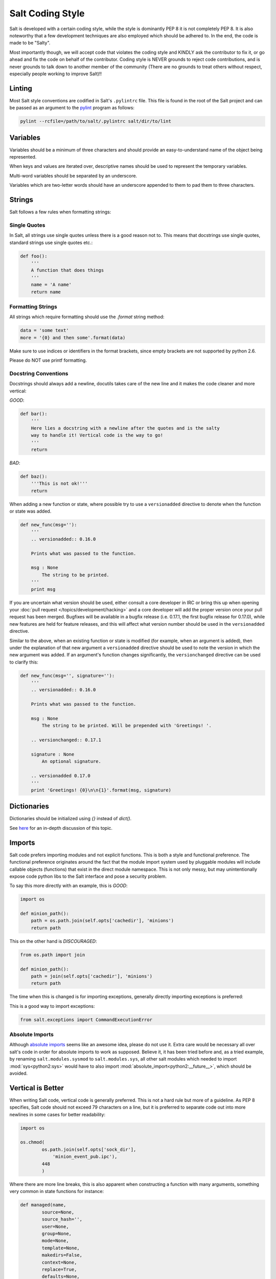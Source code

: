 =================
Salt Coding Style
=================

Salt is developed with a certain coding style, while the style is dominantly
PEP 8 it is not completely PEP 8. It is also noteworthy that a few
development techniques are also employed which should be adhered to. In the
end, the code is made to be "Salty".

Most importantly though, we will accept code that violates the coding style and
KINDLY ask the contributor to fix it, or go ahead and fix the code on behalf of
the contributor. Coding style is NEVER grounds to reject code contributions,
and is never grounds to talk down to another member of the community (There are
no grounds to treat others without respect, especially people working to
improve Salt)!!


Linting
=======

Most Salt style conventions are codified in Salt's ``.pylintrc`` file. This file
is found in the root of the Salt project and can be passed as an argument to the
pylint_ program as follows:

.. code-block:: bash

    pylint --rcfile=/path/to/salt/.pylintrc salt/dir/to/lint

.. _pylint: http://www.pylint.org

Variables
=========

Variables should be a minimum of three characters and should provide an
easy-to-understand name of the object being represented.

When keys and values are iterated over, descriptive names should be used
to represent the temporary variables.

Multi-word variables should be separated by an underscore.

Variables which are two-letter words should have an underscore appended
to them to pad them to three characters.

Strings
=======

Salt follows a few rules when formatting strings:

Single Quotes
-------------

In Salt, all strings use single quotes unless there is a good reason not to.
This means that docstrings use single quotes, standard strings use single
quotes etc.:

.. code-block:: python

    def foo():
        '''
        A function that does things
        '''
        name = 'A name'
        return name

Formatting Strings
------------------

All strings which require formatting should use the `.format` string method:

.. code-block:: python

    data = 'some text'
    more = '{0} and then some'.format(data)

Make sure to use indices or identifiers in the format brackets, since empty
brackets are not supported by python 2.6.

Please do NOT use printf formatting.

Docstring Conventions
---------------------

Docstrings should always add a newline, docutils takes care of the new line and
it makes the code cleaner and more vertical:

`GOOD`:

.. code-block:: python

    def bar():
        '''
        Here lies a docstring with a newline after the quotes and is the salty
        way to handle it! Vertical code is the way to go!
        '''
        return

`BAD`:

.. code-block:: python

    def baz():
        '''This is not ok!'''
        return


When adding a new function or state, where possible try to use a
``versionadded`` directive to denote when the function or state was added.

.. code-block:: python

    def new_func(msg=''):
        '''
        .. versionadded:: 0.16.0

        Prints what was passed to the function.

        msg : None
            The string to be printed.
        '''
        print msg

If you are uncertain what version should be used, either consult a core
developer in IRC or bring this up when opening your
:doc:`pull request </topics/development/hacking>` and a core developer will add the proper
version once your pull request has been merged. Bugfixes will be available in a
bugfix release (i.e. 0.17.1, the first bugfix release for 0.17.0), while new
features are held for feature releases, and this will affect what version
number should be used in the ``versionadded`` directive.


Similar to the above, when an existing function or state is modified (for
example, when an argument is added), then under the explanation of that new
argument a ``versionadded`` directive should be used to note the version in
which the new argument was added. If an argument's function changes
significantly, the ``versionchanged`` directive can be used to clarify this:

.. code-block:: python

    def new_func(msg='', signature=''):
        '''
        .. versionadded:: 0.16.0

        Prints what was passed to the function.

        msg : None
            The string to be printed. Will be prepended with 'Greetings! '.

        .. versionchanged:: 0.17.1

        signature : None
            An optional signature.

        .. versionadded 0.17.0
        '''
        print 'Greetings! {0}\n\n{1}'.format(msg, signature)


Dictionaries
============

Dictionaries should be initialized using `{}` instead of `dict()`.

See here_ for an in-depth discussion of this topic.

.. _here: http://doughellmann.com/2012/11/12/the-performance-impact-of-using-dict-instead-of-in-cpython-2-7-2.html


Imports
=======

Salt code prefers importing modules and not explicit functions. This is both a
style and functional preference. The functional preference originates around
the fact that the module import system used by pluggable modules will include
callable objects (functions) that exist in the direct module namespace. This
is not only messy, but may unintentionally expose code python libs to the Salt
interface and pose a security problem.

To say this more directly with an example, this is `GOOD`:

.. code-block:: python

    import os

    def minion_path():
        path = os.path.join(self.opts['cachedir'], 'minions')
        return path

This on the other hand is `DISCOURAGED`:

.. code-block:: python

    from os.path import join

    def minion_path():
        path = join(self.opts['cachedir'], 'minions')
        return path

The time when this is changed is for importing exceptions, generally directly
importing exceptions is preferred:

This is a good way to import exceptions:

.. code-block:: python

    from salt.exceptions import CommandExecutionError


Absolute Imports
----------------

Although `absolute imports`_ seems like an awesome idea, please do not use it.
Extra care would be necessary all over salt's code in order for absolute
imports to work as supposed. Believe it, it has been tried before and, as a
tried example, by renaming ``salt.modules.sysmod`` to ``salt.modules.sys``, all
other salt modules which needed to import :mod:`sys<python2:sys>` would have to
also import :mod:`absolute_import<python2:__future__>`, which should be
avoided.

.. _`absolute imports`: http://legacy.python.org/dev/peps/pep-0328/#rationale-for-absolute-imports


Vertical is Better
==================

When writing Salt code, vertical code is generally preferred. This is not a hard
rule but more of a guideline. As PEP 8 specifies, Salt code should not exceed 79
characters on a line, but it is preferred to separate code out into more
newlines in some cases for better readability:

.. code-block:: python

    import os

    os.chmod(
            os.path.join(self.opts['sock_dir'],
                'minion_event_pub.ipc'),
            448
            )

Where there are more line breaks, this is also apparent when constructing a
function with many arguments, something very common in state functions for
instance:

.. code-block:: python

    def managed(name,
            source=None,
            source_hash='',
            user=None,
            group=None,
            mode=None,
            template=None,
            makedirs=False,
            context=None,
            replace=True,
            defaults=None,
            env=None,
            backup='',
            **kwargs):

.. note::

    Making function and class definitions vertical is only required if the
    arguments are longer then 80 characters. Otherwise, the formatting is
    optional and both are acceptable.



Line Length
-----------

For function definitions and function calls, Salt adheres to the PEP-8
specification of at most 80 characters per line.

Non function definitions or function calls, please adopt a soft limit of 120
characters per line. If breaking the line reduces the code readability, don't
break it. Still, try to avoid passing that 120 characters limit and remember,
**vertical is better...  unless it isn't**


Indenting
=========

Some confusion exists in the python world about indenting things like function
calls, the above examples use 8 spaces when indenting comma-delimited
constructs.

The confusion arises because the pep8 program INCORRECTLY flags this as wrong,
where PEP 8, the document, cites only using 4 spaces here as wrong, as it
doesn't differentiate from a new indent level.

Right:

.. code-block:: python

    def managed(name,
            source=None,
            source_hash='',
            user=None)

WRONG:

.. code-block:: python

    def managed(name,
        source=None,
        source_hash='',
        user=None)

Lining up the indent is also correct:

.. code-block:: python

    def managed(name,
                source=None,
                source_hash='',
                user=None)

This also applies to function calls and other hanging indents.

pep8 and Flake8 (and, by extension, the vim plugin Syntastic) will complain
about the double indent for hanging indents.  This is a `known conflict
<https://github.com/jcrocholl/pep8/issues/167#issuecomment-15936564>`_ between
pep8 (the script) and the actual PEP 8 standard.  It is recommended that this
particular warning be ignored with the following lines in
``~/.config/flake8``:

.. code-block:: ini

    [flake8]
    ignore = E226,E241,E242,E126

Make sure your Flake8/pep8 are up to date.  The first three errors are ignored
by default and are present here to keep the behavior the same.  This will also
work for pep8 without the Flake8 wrapper -- just replace all instances of
'flake8' with 'pep8', including the filename.

Code Churn
==========

Many pull requests have been submitted that only churn code in the name of
PEP 8. Code churn is a leading source of bugs and is strongly discouraged.
While style fixes are encouraged they should be isolated to a single file per
commit, and the changes should be legitimate, if there are any questions about
whether a style change is legitimate please reference this document and the
official PEP 8 (http://legacy.python.org/dev/peps/pep-0008/) document before
changing code. Many claims that a change is PEP 8 have been invalid, please
double check before committing fixes.
